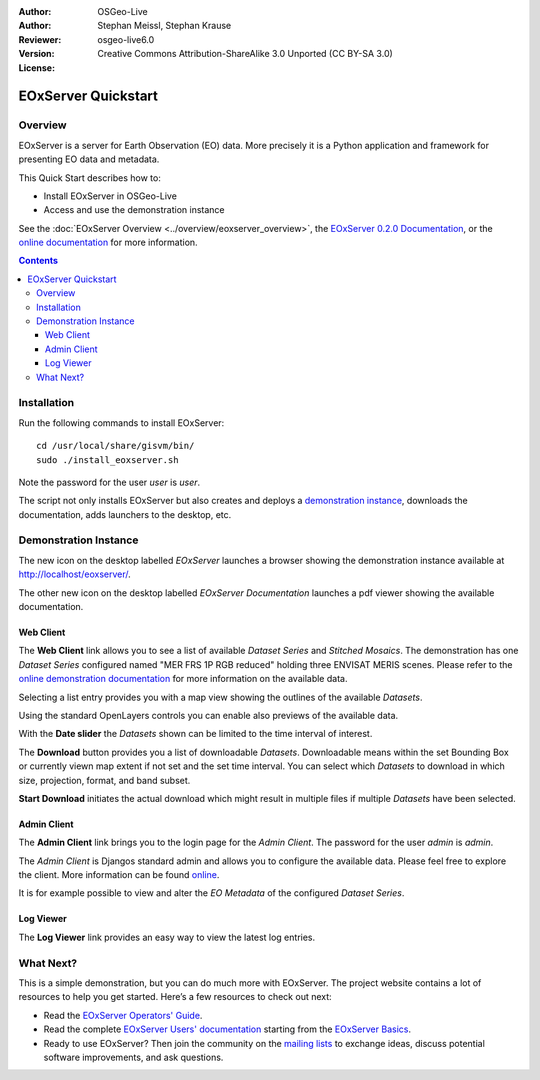 :Author: OSGeo-Live
:Author: Stephan Meissl, Stephan Krause
:Reviewer: 
:Version: osgeo-live6.0
:License: Creative Commons Attribution-ShareAlike 3.0 Unported (CC BY-SA 3.0)

.. image:: ../../images/project_logos/logo-eoxserver-2.png
  :scale: 65 %
  :alt: project logo
  :align: right
  :target: http://eoxserver.org/

================================================================================
 EOxServer Quickstart
================================================================================

Overview
--------

EOxServer is a server for Earth Observation (EO) data. More precisely it is 
a Python application and framework for presenting EO data and metadata.

This Quick Start describes how to:

* Install EOxServer in OSGeo-Live
* Access and use the demonstration instance

See the :doc:`EOxServer Overview <../overview/eoxserver_overview>`, the 
`EOxServer 0.2.0 Documentation 
<../../eoxserver-docs/EOxServer_documentation.pdf>`_, or the `online 
documentation <http://eoxserver.org/doc/>`_ for more information.

.. contents:: Contents

Installation
------------

Run the following commands to install EOxServer::

    cd /usr/local/share/gisvm/bin/
    sudo ./install_eoxserver.sh

Note the password for the user `user` is `user`.

The script not only installs EOxServer but also creates and deploys a 
`demonstration instance <http://localhost/eoxserver/>`_, downloads the 
documentation, adds launchers to the desktop, etc.

Demonstration Instance
----------------------

The new icon on the desktop labelled `EOxServer` launches a browser showing 
the demonstration instance available at http://localhost/eoxserver/.

.. image:: ../../images/screenshots/1024x768/eoxserver_start.png
  :scale: 50 %
  :alt: EOxServer demonstration start

The other new icon on the desktop labelled `EOxServer Documentation` 
launches a pdf viewer showing the available documentation.

.. image:: ../../images/screenshots/1024x768/eoxserver_documentation.png
  :scale: 50 %
  :alt: EOxServer documentation

Web Client
~~~~~~~~~~

The **Web Client** link allows you to see a list of available `Dataset 
Series` and `Stitched Mosaics`. The demonstration has one `Dataset Series` 
configured named "MER FRS 1P RGB reduced" holding three ENVISAT MERIS 
scenes. Please refer to the `online demonstration documentation 
<http://eoxserver.org/doc/en/users/demonstration.html>`_ for more 
information on the available data.

.. image:: ../../images/screenshots/1024x768/eoxserver_webclient1.png
  :scale: 50 %
  :alt: EOxServer demonstration embedded client dataset series selection

Selecting a list entry provides you with a map view showing the outlines of 
the available `Datasets`.

.. image:: ../../images/screenshots/1024x768/eoxserver_webclient2.png
  :scale: 50 %
  :alt: EOxServer demonstration embedded client outlines

Using the standard OpenLayers controls you can enable also previews of the 
available data.

.. image:: ../../images/screenshots/1024x768/eoxserver_screenshot.png
  :scale: 50 %
  :alt: EOxServer demonstration embedded client outlines and previews

With the **Date slider** the `Datasets` shown can be limited to the time 
interval of interest.

.. image:: ../../images/screenshots/1024x768/eoxserver_webclient3.png
  :scale: 50 %
  :alt: EOxServer demonstration embedded client date change

The **Download** button provides you a list of downloadable `Datasets`. 
Downloadable means within the set Bounding Box or currently viewn map extent 
if not set and the set time interval. You can select which `Datasets` to 
download in which size, projection, format, and band subset.

.. image:: ../../images/screenshots/1024x768/eoxserver_webclient4.png
  :scale: 50 %
  :alt: EOxServer demonstration embedded client download selection

**Start Download** initiates the actual download which might result in 
multiple files if multiple `Datasets` have been selected.

.. image:: ../../images/screenshots/1024x768/eoxserver_webclient5.png
  :scale: 50 %
  :alt: EOxServer demonstration embedded client download

Admin Client
~~~~~~~~~~~~

The **Admin Client** link brings you to the login page for the `Admin 
Client`. The password for the user `admin` is `admin`.

.. image:: ../../images/screenshots/1024x768/eoxserver_adminclient1.png
  :scale: 50 %
  :alt: EOxServer demonstration admin client login

The `Admin Client` is Djangos standard admin and allows you to configure the 
available data. Please feel free to explore the client. More information can 
be found `online <http://eoxserver.org/doc/en/users/operators.html>`_.

.. image:: ../../images/screenshots/1024x768/eoxserver_adminclient2.png
  :scale: 50 %
  :alt: EOxServer demonstration admin client start

It is for example possible to view and alter the `EO Metadata` of the 
configured `Dataset Series`.

.. image:: ../../images/screenshots/1024x768/eoxserver_adminclient3.png
  :scale: 50 %
  :alt: EOxServer demonstration admin client 

Log Viewer
~~~~~~~~~~

The **Log Viewer** link provides an easy way to view the latest log entries.

.. image:: ../../images/screenshots/1024x768/eoxserver_logviewer.png
  :scale: 50 %
  :alt: EOxServer demonstration log viewer

What Next?
----------

This is a simple demonstration, but you can do much more with EOxServer. The 
project website contains a lot of resources to help you get started. Here’s 
a few resources to check out next:

* Read the `EOxServer Operators' Guide 
  <http://eoxserver.org/doc/en/users/operators.html>`_.
* Read the complete `EOxServer Users' documentation 
  <http://eoxserver.org/doc/en/users/index.html>`_ starting from the `EOxServer 
  Basics <http://eoxserver.org/doc/en/users/basics.html>`_.
* Ready to use EOxServer? Then join the community on the `mailing lists 
  <http://eoxserver.org/doc/en/users/mailing_lists.html>`_ to exchange ideas, 
  discuss potential software improvements, and ask questions.
